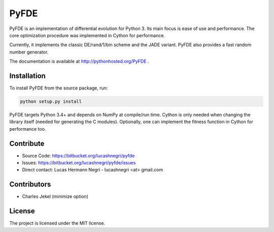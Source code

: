 PyFDE
=====

.. image:: https://pypip.in/version/PyFDE/badge.png?style=flat
    :target: https://pypi.python.org/pypi/PyFDE
    :alt: Latest Version

PyFDE is an implementation of differential evolution for Python 3. Its main
focus is ease of use and performance. The core optimization procedure was
implemented in Cython for performance.

Currently, it implements the classic DE/rand/1/bin scheme and the JADE variant.
PyFDE also provides a fast random number generator.

The documentation is available at http://pythonhosted.org/PyFDE .

Installation
------------

To install PyFDE from the source package, run:

.. code-block:: bash
    
    python setup.py install
    
PyFDE targets Python 3.4+ and depends on NumPy at compile/run time. Cython is
only needed when changing the library itself (needed for generating the C
modules). Optionally, one can implement the fitness function in Cython for
performance too.

Contribute
----------

- Source Code: https://bitbucket.org/lucashnegri/pyfde
- Issues: https://bitbucket.org/lucashnegri/pyfde/issues
- Direct contact: Lucas Hermann Negri - lucashnegri <at> gmail.com

Contributors
------------

- Charles Jekel (minimize option)

License
-------

The project is licensed under the MIT license.
